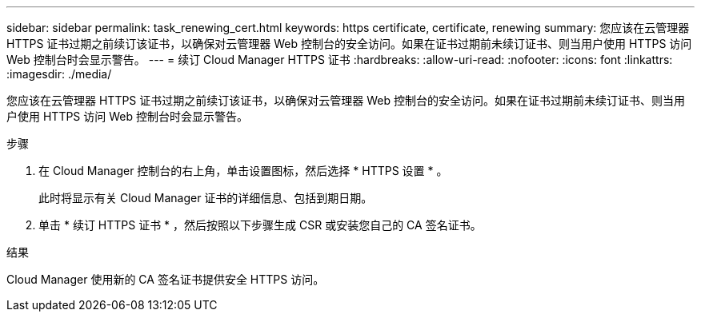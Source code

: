 ---
sidebar: sidebar 
permalink: task_renewing_cert.html 
keywords: https certificate, certificate, renewing 
summary: 您应该在云管理器 HTTPS 证书过期之前续订该证书，以确保对云管理器 Web 控制台的安全访问。如果在证书过期前未续订证书、则当用户使用 HTTPS 访问 Web 控制台时会显示警告。 
---
= 续订 Cloud Manager HTTPS 证书
:hardbreaks:
:allow-uri-read: 
:nofooter: 
:icons: font
:linkattrs: 
:imagesdir: ./media/


[role="lead"]
您应该在云管理器 HTTPS 证书过期之前续订该证书，以确保对云管理器 Web 控制台的安全访问。如果在证书过期前未续订证书、则当用户使用 HTTPS 访问 Web 控制台时会显示警告。

.步骤
. 在 Cloud Manager 控制台的右上角，单击设置图标，然后选择 * HTTPS 设置 * 。
+
此时将显示有关 Cloud Manager 证书的详细信息、包括到期日期。

. 单击 * 续订 HTTPS 证书 * ，然后按照以下步骤生成 CSR 或安装您自己的 CA 签名证书。


.结果
Cloud Manager 使用新的 CA 签名证书提供安全 HTTPS 访问。
